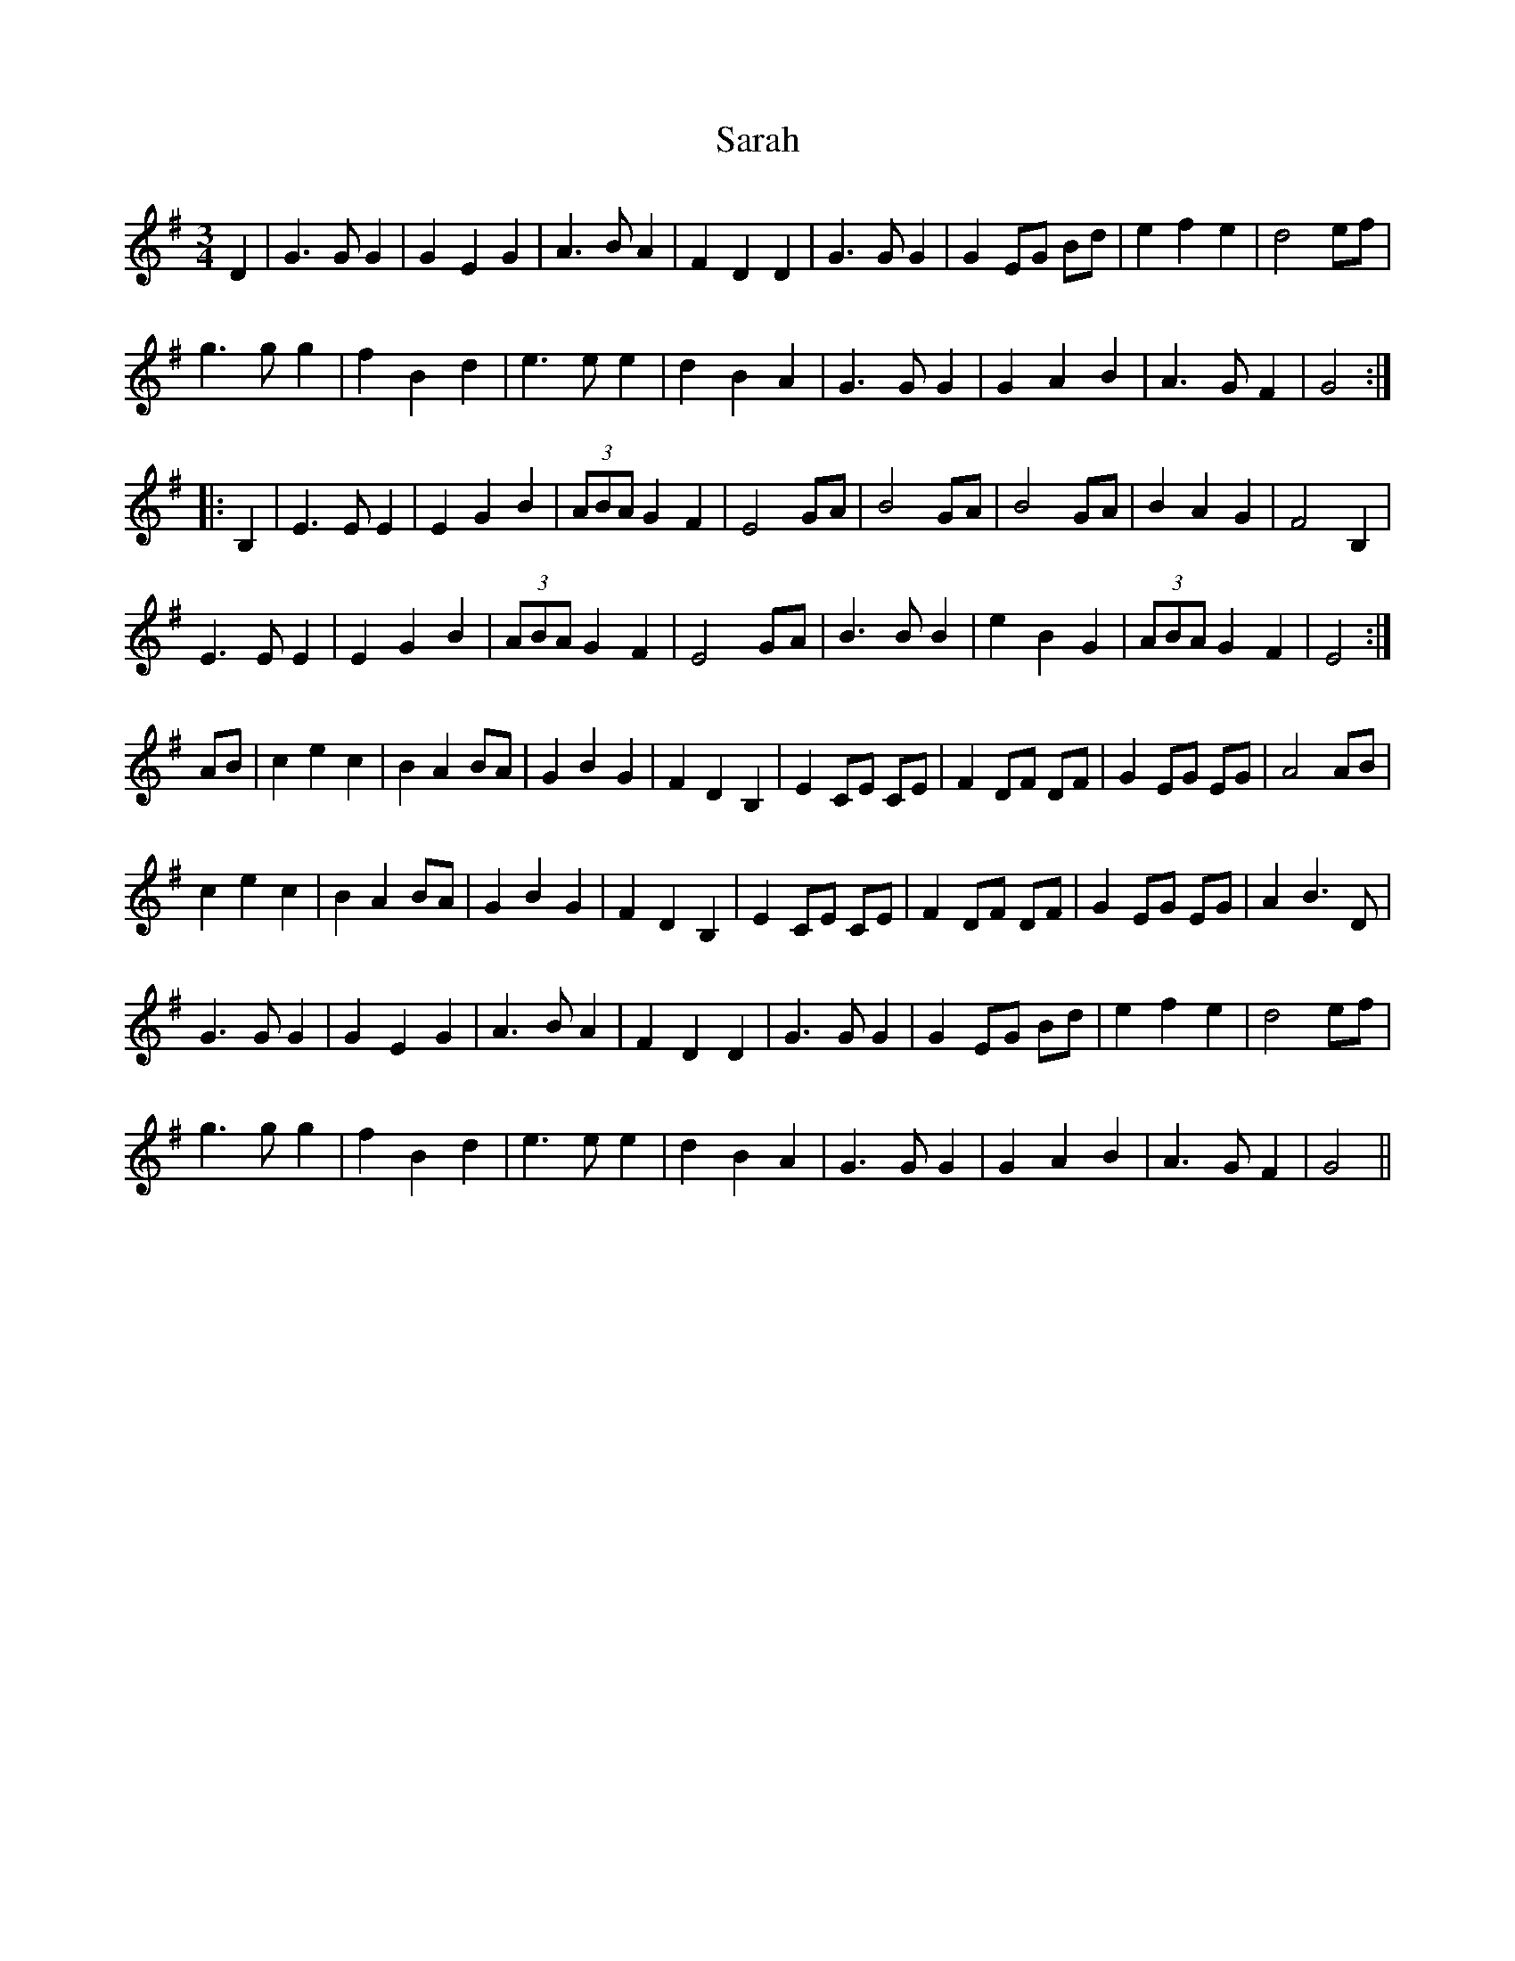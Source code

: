 X: 35944
T: Sarah
R: waltz
M: 3/4
K: Gmajor
D2|G3G G2|G2 E2 G2|A3B A2|F2 D2 D2|G3G G2|G2 EG Bd|e2 f2 e2|d4 ef|
g3g g2|f2 B2 d2|e3e e2|d2 B2 A2|G3G G2|G2A2B2|A3G F2|G4:|
|:B,2|E3E E2|E2 G2 B2|(3ABA G2 F2|E4 GA|B4 GA|B4 GA|B2 A2 G2|F4 B,2|
E3E E2|E2 G2 B2|(3ABA G2 F2|E4 GA|B3B B2|e2 B2 G2|(3ABA G2 F2|E4:|
AB|c2 e2 c2|B2 A2 BA|G2 B2 G2|F2 D2 B,2|E2 CE CE|F2 DF DF|G2 EG EG|A4 AB|
c2 e2 c2|B2 A2 BA|G2 B2 G2|F2 D2 B,2|E2 CE CE|F2 DF DF|G2 EG EG|A2 B3 D|
G3G G2|G2 E2 G2|A3B A2|F2 D2 D2|G3G G2|G2 EG Bd|e2 f2 e2|d4 ef|
g3g g2|f2 B2 d2|e3e e2|d2 B2 A2|G3G G2|G2A2B2|A3G F2|G4||

